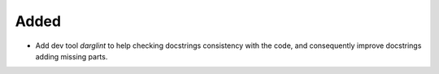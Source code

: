 Added
-----

- Add dev tool `darglint` to help checking docstrings consistency with the code, and consequently improve docstrings adding missing parts.

